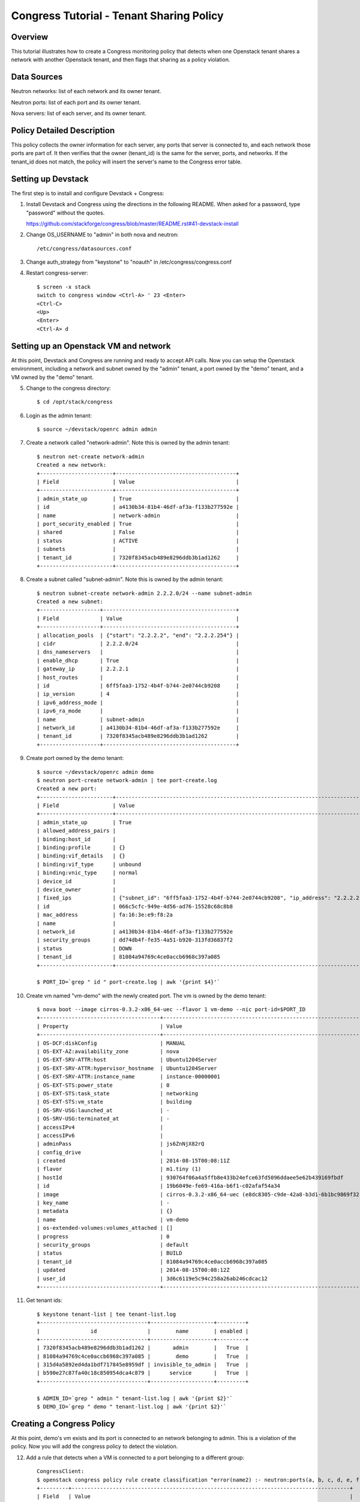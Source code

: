 Congress Tutorial - Tenant Sharing Policy
=========================================

Overview
--------
This tutorial illustrates how to create a Congress monitoring policy
that detects when one Openstack tenant shares a network with another
Openstack tenant, and then flags that sharing as a policy violation.

Data Sources
------------
Neutron networks: list of each network and its owner tenant.

Neutron ports: list of each port and its owner tenant.

Nova servers: list of each server, and its owner tenant.

Policy Detailed Description
---------------------------

This policy collects the owner information for each server, any ports
that server is connected to, and each network those ports are part of.
It then verifies that the owner (tenant_id) is the same for the
server, ports, and networks.  If the tenant_id does not match, the
policy will insert the server's name to the Congress error table.

Setting up Devstack
-------------------

The first step is to install and configure Devstack + Congress:

1) Install Devstack and Congress using the directions in the following
   README.  When asked for a password, type "password" without the quotes.

   https://github.com/stackforge/congress/blob/master/README.rst#41-devstack-install

2) Change OS_USERNAME to "admin" in both nova and neutron::

     /etc/congress/datasources.conf

3) Change auth_strategy from "keystone" to "noauth" in
   /etc/congress/congress.conf

4) Restart congress-server::

     $ screen -x stack
     switch to congress window <Ctrl-A> ' 23 <Enter>
     <Ctrl-C>
     <Up>
     <Enter>
     <Ctrl-A> d

Setting up an Openstack VM and network
--------------------------------------

At this point, Devstack and Congress are running and ready to accept
API calls.  Now you can setup the Openstack environment, including a
network and subnet owned by the "admin" tenant, a port owned by the
"demo" tenant, and a VM owned by the "demo" tenant.

5) Change to the congress directory::

     $ cd /opt/stack/congress

6) Login as the admin tenant::

     $ source ~/devstack/openrc admin admin

7) Create a network called "network-admin". Note this is owned by the admin
   tenant::

     $ neutron net-create network-admin
     Created a new network:
     +-----------------------+--------------------------------------+
     | Field                 | Value                                |
     +-----------------------+--------------------------------------+
     | admin_state_up        | True                                 |
     | id                    | a4130b34-81b4-46df-af3a-f133b277592e |
     | name                  | network-admin                        |
     | port_security_enabled | True                                 |
     | shared                | False                                |
     | status                | ACTIVE                               |
     | subnets               |                                      |
     | tenant_id             | 7320f8345acb489e8296ddb3b1ad1262     |
     +-----------------------+--------------------------------------+

8) Create a subnet called "subnet-admin".  Note this is owned by the admin
   tenant::

     $ neutron subnet-create network-admin 2.2.2.0/24 --name subnet-admin
     Created a new subnet:
     +-------------------+------------------------------------------+
     | Field             | Value                                    |
     +-------------------+------------------------------------------+
     | allocation_pools  | {"start": "2.2.2.2", "end": "2.2.2.254"} |
     | cidr              | 2.2.2.0/24                               |
     | dns_nameservers   |                                          |
     | enable_dhcp       | True                                     |
     | gateway_ip        | 2.2.2.1                                  |
     | host_routes       |                                          |
     | id                | 6ff5faa3-1752-4b4f-b744-2e0744cb9208     |
     | ip_version        | 4                                        |
     | ipv6_address_mode |                                          |
     | ipv6_ra_mode      |                                          |
     | name              | subnet-admin                             |
     | network_id        | a4130b34-81b4-46df-af3a-f133b277592e     |
     | tenant_id         | 7320f8345acb489e8296ddb3b1ad1262         |
     +-------------------+------------------------------------------+

9) Create port owned by the demo tenant::

     $ source ~/devstack/openrc admin demo
     $ neutron port-create network-admin | tee port-create.log
     Created a new port:
     +-----------------------+--------------------------------------------------------------------------------+
     | Field                 | Value                                                                          |
     +-----------------------+--------------------------------------------------------------------------------+
     | admin_state_up        | True                                                                           |
     | allowed_address_pairs |                                                                                |
     | binding:host_id       |                                                                                |
     | binding:profile       | {}                                                                             |
     | binding:vif_details   | {}                                                                             |
     | binding:vif_type      | unbound                                                                        |
     | binding:vnic_type     | normal                                                                         |
     | device_id             |                                                                                |
     | device_owner          |                                                                                |
     | fixed_ips             | {"subnet_id": "6ff5faa3-1752-4b4f-b744-2e0744cb9208", "ip_address": "2.2.2.2"} |
     | id                    | 066c5cfc-949e-4d56-ad76-15528c68c8b8                                           |
     | mac_address           | fa:16:3e:e9:f8:2a                                                              |
     | name                  |                                                                                |
     | network_id            | a4130b34-81b4-46df-af3a-f133b277592e                                           |
     | security_groups       | dd74db4f-fe35-4a51-b920-313fd36837f2                                           |
     | status                | DOWN                                                                           |
     | tenant_id             | 81084a94769c4ce0accb6968c397a085                                               |
     +-----------------------+--------------------------------------------------------------------------------+

     $ PORT_ID=`grep " id " port-create.log | awk '{print $4}'`

10) Create vm named "vm-demo" with the newly created port.  The vm is owned by
    the demo tenant::

     $ nova boot --image cirros-0.3.2-x86_64-uec --flavor 1 vm-demo --nic port-id=$PORT_ID
     +--------------------------------------+----------------------------------------------------------------+
     | Property                             | Value                                                          |
     +--------------------------------------+----------------------------------------------------------------+
     | OS-DCF:diskConfig                    | MANUAL                                                         |
     | OS-EXT-AZ:availability_zone          | nova                                                           |
     | OS-EXT-SRV-ATTR:host                 | Ubuntu1204Server                                               |
     | OS-EXT-SRV-ATTR:hypervisor_hostname  | Ubuntu1204Server                                               |
     | OS-EXT-SRV-ATTR:instance_name        | instance-00000001                                              |
     | OS-EXT-STS:power_state               | 0                                                              |
     | OS-EXT-STS:task_state                | networking                                                     |
     | OS-EXT-STS:vm_state                  | building                                                       |
     | OS-SRV-USG:launched_at               | -                                                              |
     | OS-SRV-USG:terminated_at             | -                                                              |
     | accessIPv4                           |                                                                |
     | accessIPv6                           |                                                                |
     | adminPass                            | js6ZnNjX82rQ                                                   |
     | config_drive                         |                                                                |
     | created                              | 2014-08-15T00:08:11Z                                           |
     | flavor                               | m1.tiny (1)                                                    |
     | hostId                               | 930764f06a4a5ffb8e433b24efce63fd5096ddaee5e62b439169fbdf       |
     | id                                   | 19b6049e-fe69-416a-b6f1-c02afaf54a34                           |
     | image                                | cirros-0.3.2-x86_64-uec (e8dc8305-c9de-42a8-b3d1-6b1bc9869f32) |
     | key_name                             | -                                                              |
     | metadata                             | {}                                                             |
     | name                                 | vm-demo                                                        |
     | os-extended-volumes:volumes_attached | []                                                             |
     | progress                             | 0                                                              |
     | security_groups                      | default                                                        |
     | status                               | BUILD                                                          |
     | tenant_id                            | 81084a94769c4ce0accb6968c397a085                               |
     | updated                              | 2014-08-15T00:08:12Z                                           |
     | user_id                              | 3d6c6119e5c94c258a26ab246cdcac12                               |
     +--------------------------------------+----------------------------------------------------------------+

11) Get tenant ids::

     $ keystone tenant-list | tee tenant-list.log
     +----------------------------------+--------------------+---------+
     |                id                |        name        | enabled |
     +----------------------------------+--------------------+---------+
     | 7320f8345acb489e8296ddb3b1ad1262 |       admin        |   True  |
     | 81084a94769c4ce0accb6968c397a085 |        demo        |   True  |
     | 315d4a5892ed4da1bdf717845e8959df | invisible_to_admin |   True  |
     | b590e27c87fa40c18c850954dca4c879 |      service       |   True  |
     +----------------------------------+--------------------+---------+

     $ ADMIN_ID=`grep " admin " tenant-list.log | awk '{print $2}'`
     $ DEMO_ID=`grep " demo " tenant-list.log | awk '{print $2}'`

Creating a Congress Policy
--------------------------

At this point, demo's vm exists and its port is connected to an
network belonging to admin.  This is a violation of the policy.  Now
you will add the congress policy to detect the violation.

12) Add a rule that detects when a VM is connected to a port belonging to a
    different group::

     CongressClient:
     $ openstack congress policy rule create classification "error(name2) :- neutron:ports(a, b, c, d, e, f, g, network_id, tenant_id, j, k, l, m, n, device_id, p), nova:servers(device_id, name2, c2, d2, tenant_id2, f2, g2, h2), neutron:networks(a3, b3, c3, d3, e3, tenant_id3, g3, h3, i3, network_id, k3), not same_group(tenant_id, tenant_id2)"
     +---------+----------------------------------------------------------------------------------------+
     | Field   | Value                                                                                  |
     +---------+----------------------------------------------------------------------------------------+
     | comment | None                                                                                   |
     | id      | 3417bf64-af59-4cb3-ade5-66b6152b158a                                                   |
     | rule    | "error(name2) :-                                                                       |
     |         |  neutron:ports(a, b, c, d, e, f, g, network_id, tenant_id, j, k, l, m, n, device_id, p |
     |         | nova:servers(device_id, name2, c2, d2, tenant_id2, f2, g2, h2                          |
     |         | neutron:networks(a3, b3, c3, d3, e3, tenant_id3, g3, h3, i3, network_id, k3            |
     |         | not same_group(tenant_id, tenant_id2)"                                                 |
     |         |                                                                                        |
     +---------+----------------------------------------------------------------------------------------+

    or::

     $ curl -X POST localhost:1789/v1/policies/classification/rules -d '{"rule": "error(name2) :- neutron:ports(a, b, c, d, e, f, g, network_id, tenant_id, j, k, l, m, n, device_id, p), nova:servers(device_id, name2, c2, d2, tenant_id2, f2, g2, h2), neutron:networks(a3, b3, c3, d3, e3, tenant_id3, g3, h3, i3, network_id, k3), not same_group(tenant_id, tenant_id2) "}'
     {"comment": null, "id": "869e6a85-43ed-49fd-9fd7-f649d9c06fc2", "rule": "error(name2) :- neutron:ports(a, b, c, d, e, f, g, network_id, tenant_id, j, k, l, m, n, device_id, p), nova:servers(device_id, name2, c2, d2, tenant_id2, f2, g2, h2), neutron:networks(a3, b3, c3, d3, e3, tenant_id3, g3, h3, i3, network_id, k3), not same_group(tenant_id, tenant_id2)"}


13) Add a rule that detects when a port is connected to a network belonging to
    a different group::

     CongressClient:
     $ openstack congress policy rule create classification  "error(name2) :- neutron:ports(a, b, c, d, e, f, g, network_id, tenant_id, j, k, l, m, n, device_id, p), nova:servers(device_id, name2, c2, d2, tenant_id2, f2, g2, h2), neutron:networks(a3, b3, c3, d3, e3, tenant_id3, g3, h3, i3, network_id, k3) , not same_group(tenant_id2, tenant_id3)"
     +---------+----------------------------------------------------------------------------------------+
     | Field   | Value                                                                                  |
     +---------+----------------------------------------------------------------------------------------+
     | comment | None                                                                                   |
     | id      | de1f2024-e829-456c-91e1-1e68fb2dadd2                                                   |
     | rule    | "error(name2) :-                                                                       |
     |         |  neutron:ports(a, b, c, d, e, f, g, network_id, tenant_id, j, k, l, m, n, device_id, p |
     |         | nova:servers(device_id, name2, c2, d2, tenant_id2, f2, g2, h2                          |
     |         | neutron:networks(a3, b3, c3, d3, e3, tenant_id3, g3, h3, i3, network_id, k3            |
     |         | not same_group(tenant_id2, tenant_id3)"                                                |
     |         |                                                                                        |
     +---------+----------------------------------------------------------------------------------------+

    or::

     $ curl -X POST localhost:1789/v1/policies/classification/rules -d '{"rule": "error(name2) :- neutron:ports(a, b, c, d, e, f, g, network_id, tenant_id, j, k, l, m, n, device_id, p), nova:servers(device_id, name2, c2, d2, tenant_id2, f2, g2, h2), neutron:networks(a3, b3, c3, d3, e3, tenant_id3, g3, h3, i3, network_id, k3) , not same_group(tenant_id2, tenant_id3) "}'
     {"comment": null, "id": "6871ef89-4bec-4b47-ad2f-b71788e9d400", "rule": "error(name2) :- neutron:ports(a, b, c, d, e, f, g, network_id, tenant_id, j, k, l, m, n, device_id, p), nova:servers(device_id, name2, c2, d2, tenant_id2, f2, g2, h2), neutron:networks(a3, b3, c3, d3, e3, tenant_id3, g3, h3, i3, network_id, k3), not same_group(tenant_id2, tenant_id3)"}

14) Define a table mapping a tenant_id to any other tenant in the same group::

     CongressClient:
     $ openstack congress policy rule create classification  "same_group(x, y) :- group(x, g), group(y, g)"
     +---------+--------------------------------------+
     | Field   | Value                                |
     +---------+--------------------------------------+
     | comment | None                                 |
     | id      | 7e2e3ec1-73db-4293-859f-fc0818e3b693 |
     | rule    | "same_group(x, y) :-                 |
     |         |  group(x, g                          |
     |         | group(y, g)"                         |
     |         |                                      |
     +---------+--------------------------------------+

    or::

     $ curl -X POST localhost:1789/v1/policies/classification/rules -d '{"rule": "same_group(x, y) :- group(x, g), group(y, g) "}'
     {"comment": null, "id": "9165ab44-ef9e-4561-af55-3d29b9da0bfe", "rule": "same_group(x, y) :- group(x, g), group(y, g)"}

15) Create a table mapping tenant_id to a group name.  admin and demo are in
    two separate groups called "IT" and "Marketing" respectively.  In practice,
    this "group" table would receive group membership information from a system
    like Keystone or ActiveDirectory.  In this tutorial, we'll populate the
    group table with membership information manually::

     CongressClient:
     $ openstack congress policy rule create classification  "group(\"$ADMIN_ID\", \"IT\") :- true"
     +---------+---------------------------------------------------------+
     | Field   | Value                                                   |
     +---------+---------------------------------------------------------+
     | comment | None                                                    |
     | id      | 6013e6a6-4d06-4d46-be86-a64eba4a754e                    |
     | rule    | "group(\"7320f8345acb489e8296ddb3b1ad1262\", \"IT\") :- |
     |         |  true()"                                                |
     |         |                                                         |
     +---------+---------------------------------------------------------+

    or::

     $ curl -X POST localhost:1789/v1/policies/classification/rules -d "{\"rule\": \"group(\\\"$ADMIN_ID\\\", \\\"IT\\\") :- true \"}"
     {"comment": null, "id": "1554e108-adc5-40e1-870a-dda3b877f2bc", "rule": "group(\"7320f8345acb489e8296ddb3b1ad1262\", \"IT\") :- true()"}

    Then::

     CongressClient:
     $ openstack congress policy rule create classification  "group(\"$DEMO_ID\", \"Marketing\") :- true"
     +---------+----------------------------------------------------------------+
     | Field   | Value                                                          |
     +---------+----------------------------------------------------------------+
     | comment | None                                                           |
     | id      | e76aede7-9f20-49af-b09f-1f293c0e1a52                           |
     | rule    | "group(\"81084a94769c4ce0accb6968c397a085\", \"Marketing\") :- |
     |         |  true()"                                                       |
     |         |                                                                |
     +---------+----------------------------------------------------------------+

    or::

     $ curl -X POST localhost:1789/v1/policies/classification/rules -d "{\"rule\": \"group(\\\"$DEMO_ID\\\", \\\"Marketing\\\") :- true \"}"
     {"comment": null, "id": "810c2217-0161-4ba6-ab29-a822bfca0f99", "rule": "group(\"81084a94769c4ce0accb6968c397a085\", \"Marketing\") :- true()"}

Listing Policy Violations
-------------------------

Finally, we can print the error table to see if there are any
violations (which there are).

16) List the errors.  You should see one entry for "vm-demo"::

     CongressClient:
     $ openstack congress policy row get classification error
     #FIXME(arosen): congress seems to have a problem generating this table
     # at time of writing....

    or::

     $ curl -X GET localhost:1789/v1/policies/classification/tables/error/rows
     [
        {
          "data": [
            "vm-demo"
          ]
        }
      ]

Fix the Policy Violation
------------------------

17) To fix the policy violation, we'll remove the demo's port from admin's
    network::

     $ neutron port-delete $PORT_ID
     Deleted port: 066c5cfc-949e-4d56-ad76-15528c68c8b8

Relisting Policy Violations
---------------------------

18) Now, when print the error table it will be empty because there are no
    violations::

     $ curl -X GET localhost:1789/v1/policies/classification/tables/error/rows
     []
